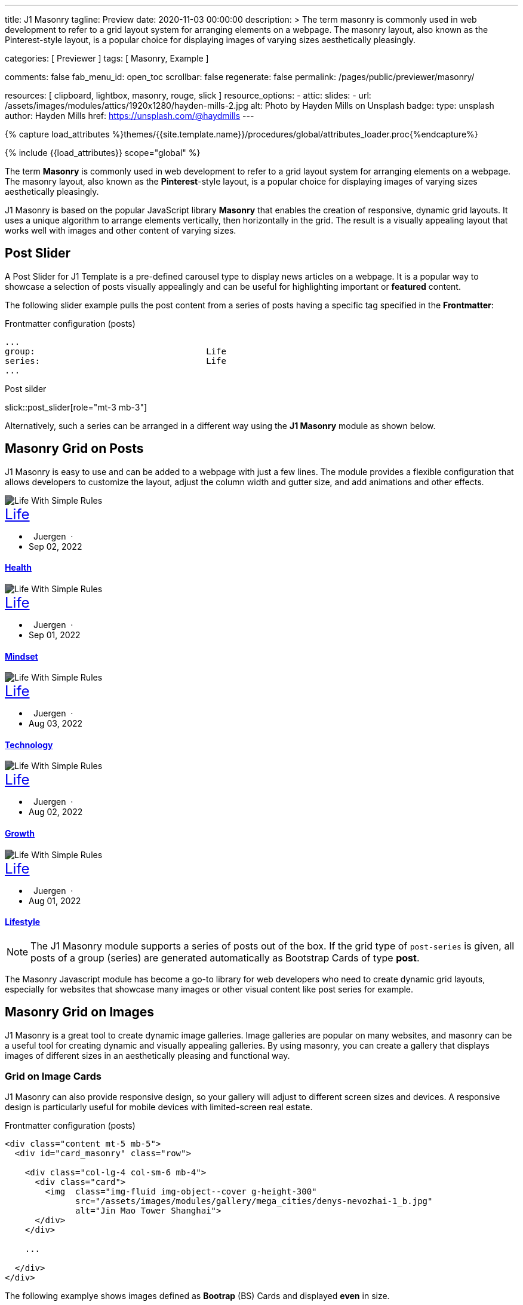 ---
title:                                  J1 Masonry
tagline:                                Preview
date:                                   2020-11-03 00:00:00
description: >
                                        The term masonry is commonly used in web development to
                                        refer to a grid layout system for arranging elements on a webpage.
                                        The masonry layout, also known as the Pinterest-style layout, is
                                        a popular choice for displaying images of varying sizes aesthetically
                                        pleasingly.

categories:                             [ Previewer ]
tags:                                   [ Masonry, Example ]

comments:                               false
fab_menu_id:                            open_toc
scrollbar:                              false
regenerate:                             false
permalink:                              /pages/public/previewer/masonry/

resources:                              [
                                          clipboard, lightbox, masonry,
                                          rouge, slick
                                        ]
resource_options:
  - attic:
      slides:
        - url:                          /assets/images/modules/attics/1920x1280/hayden-mills-2.jpg
          alt:                          Photo by Hayden Mills on Unsplash
          badge:
            type:                       unsplash
            author:                     Hayden Mills
            href:                       https://unsplash.com/@haydmills
---

// Page Initializer
// =============================================================================
// Enable the Liquid Preprocessor
:page-liquid:

// Set (local) page attributes here
// -----------------------------------------------------------------------------
// :page--attr:                         <attr-value>
:images-dir:                            {imagesdir}/pages/roundtrip/100_present_images

//  Load Liquid procedures
// -----------------------------------------------------------------------------
{% capture load_attributes %}themes/{{site.template.name}}/procedures/global/attributes_loader.proc{%endcapture%}

// Load page attributes
// -----------------------------------------------------------------------------
{% include {{load_attributes}} scope="global" %}

// Page content
// ~~~~~~~~~~~~~~~~~~~~~~~~~~~~~~~~~~~~~~~~~~~~~~~~~~~~~~~~~~~~~~~~~~~~~~~~~~~~~
[role="dropcap"]
The term *Masonry* is commonly used in web development to refer to a grid
layout system for arranging elements on a webpage. The masonry layout, also
known as the **Pinterest**-style layout, is a popular choice for displaying
images of varying sizes aesthetically pleasingly.

J1 Masonry is based on the popular JavaScript library *Masonry* that enables
the creation of responsive, dynamic grid layouts. It uses a unique algorithm
to arrange elements vertically, then horizontally in the grid. The result is
a visually appealing layout that works well with images and other content of
varying sizes.

// Include sub-documents (if any)
// -----------------------------------------------------------------------------

== Post Slider

A Post Slider for J1 Template is a pre-defined carousel type to display
news articles on a webpage. It is a popular way to showcase a selection of
posts visually appealingly and can be useful for highlighting important or
*featured* content.

The following slider example pulls the post content from a series of posts
having a specific tag specified in the *Frontmatter*:

.Frontmatter configuration (posts)
[source, config, role="noclip mb-2"]
----
...
group:                                  Life
series:                                 Life
...
----

.Post silder
slick::post_slider[role="mt-3 mb-3"]

Alternatively, such a series can be arranged in a different way using the *J1
Masonry* module as shown below.

== Masonry Grid on Posts

J1 Masonry is easy to use and can be added to a webpage with just a few
lines. The module provides a flexible configuration that allows developers
to customize the layout, adjust the column width and gutter size, and add
animations and other effects.

++++
<div id="post_series_grid" class="row pl-2 mb-4">
  <div class="col-lg-4 col-sm-6 mb-2 px-1">
    <article class="card bg-dark text-center text-white border-0 rounded-0">
      <img class="card-img img-fluid img-object--cover g-height-300" src="/assets/images/parsa/posts/featured/post-5.jpg" alt="Life With Simple Rules" style="filter: contrast(1) brightness(0.5);">
      <div class="card-img-overlay">
        <div class="card-content mt-6">
          <a class="d-block text-white text-uppercase link-no-decoration" href="/pages/public/blog/navigator/archive/categoryview/#life" style="font-size: 24px;">Life
          </a>
          <ul class="list-inline d-flex justify-content-center mb-5">
            <li class="list-inline-item">
              <i class="mdi mdi-account md-gray-400 mdi-24px mr-1" style="margin-right: 8px;"></i>
              Juergen  ·  
            </li>
            <li class="list-inline-item">
              <i class="mdi mdi-calendar-blank md-gray-400 mdi-24px mr-1"></i>
              Sep 02, 2022
            </li>
          </ul>
          <h4 class="notoc card-title">
            <a class="text-white link-no-decoration" href="/posts/public/series/life/2022/09/02/organize-your-life/">Health</a>
          </h4>
        </div>
      </div>
    </article>
  </div>
  <div class="col-lg-4 col-sm-6 mb-2 px-1">
    <article class="card bg-dark text-center text-white border-0 rounded-0">
      <img class="card-img img-fluid img-object--cover g-height-300" src="/assets/images/parsa/posts/featured/post-4.jpg" alt="Life With Simple Rules" style="filter: contrast(1) brightness(0.5);">
      <div class="card-img-overlay">
        <div class="card-content mt-6">
          <a class="d-block text-white text-uppercase link-no-decoration" href="/pages/public/blog/navigator/archive/categoryview/#life" style="font-size: 24px;">Life
          </a>
          <ul class="list-inline d-flex justify-content-center mb-5">
            <li class="list-inline-item">
              <i class="mdi mdi-account md-gray-400 mdi-24px mr-1" style="margin-right: 8px;"></i>
              Juergen  ·  
            </li>
            <li class="list-inline-item">
              <i class="mdi mdi-calendar-blank md-gray-400 mdi-24px mr-1"></i>
              Sep 01, 2022
            </li>
          </ul>
          <h4 class="notoc card-title">
            <a class="text-white link-no-decoration" href="/posts/public/series/life/2022/09/01/organize-your-life/">Mindset</a>
          </h4>
        </div>
      </div>
    </article>
  </div>
  <div class="col-lg-4 col-sm-6 mb-2 px-1">
    <article class="card bg-dark text-center text-white border-0 rounded-0">
      <img class="card-img img-fluid img-object--cover g-height-300" src="/assets/images/parsa/posts/featured/post-3.jpg" alt="Life With Simple Rules" style="filter: contrast(1) brightness(0.5);">
      <div class="card-img-overlay">
        <div class="card-content mt-6">
          <a class="d-block text-white text-uppercase link-no-decoration" href="/pages/public/blog/navigator/archive/categoryview/#life" style="font-size: 24px;">Life
          </a>
          <ul class="list-inline d-flex justify-content-center mb-5">
            <li class="list-inline-item">
              <i class="mdi mdi-account md-gray-400 mdi-24px mr-1" style="margin-right: 8px;"></i>
              Juergen  ·  
            </li>
            <li class="list-inline-item">
              <i class="mdi mdi-calendar-blank md-gray-400 mdi-24px mr-1"></i>
              Aug 03, 2022
            </li>
          </ul>
          <h4 class="notoc card-title">
            <a class="text-white link-no-decoration" href="/posts/public/series/life/2022/08/03/organize-your-life/">Technology</a>
          </h4>
        </div>
      </div>
    </article>
  </div>
  <div class="col-lg-4 col-sm-6 mb-2 px-1">
    <article class="card bg-dark text-center text-white border-0 rounded-0">
      <img class="card-img img-fluid img-object--cover g-height-300" src="/assets/images/parsa/posts/featured/post-2.jpg" alt="Life With Simple Rules" style="filter: contrast(1) brightness(0.5);">
      <div class="card-img-overlay">
        <div class="card-content mt-6">
          <a class="d-block text-white text-uppercase link-no-decoration" href="/pages/public/blog/navigator/archive/categoryview/#life" style="font-size: 24px;">Life
          </a>
          <ul class="list-inline d-flex justify-content-center mb-5">
            <li class="list-inline-item">
              <i class="mdi mdi-account md-gray-400 mdi-24px mr-1" style="margin-right: 8px;"></i>
              Juergen  ·  
            </li>
            <li class="list-inline-item">
              <i class="mdi mdi-calendar-blank md-gray-400 mdi-24px mr-1"></i>
              Aug 02, 2022
            </li>
          </ul>
          <h4 class="notoc card-title">
            <a class="text-white link-no-decoration" href="/posts/public/series/life/2022/08/02/organize-your-life/">Growth</a>
          </h4>
        </div>
      </div>
    </article>
  </div>
  <div class="col-lg-4 col-sm-6 mb-2 px-1">
    <article class="card bg-dark text-center text-white border-0 rounded-0">
      <img class="card-img img-fluid img-object--cover g-height-300" src="/assets/images/parsa/posts/featured/post-1.jpg" alt="Life With Simple Rules" style="filter: contrast(1) brightness(0.5);">
      <div class="card-img-overlay">
        <div class="card-content mt-6">
          <a class="d-block text-white text-uppercase link-no-decoration" href="/pages/public/blog/navigator/archive/categoryview/#life" style="font-size: 24px;">Life
          </a>
          <ul class="list-inline d-flex justify-content-center mb-5">
            <li class="list-inline-item">
              <i class="mdi mdi-account md-gray-400 mdi-24px mr-1" style="margin-right: 8px;"></i>
              Juergen  ·  
            </li>
            <li class="list-inline-item">
              <i class="mdi mdi-calendar-blank md-gray-400 mdi-24px mr-1"></i>
              Aug 01, 2022
            </li>
          </ul>
          <h4 class="notoc card-title">
            <a class="text-white link-no-decoration" href="/posts/public/series/life/2022/08/01/organize-your-life/">Lifestyle</a>
          </h4>
        </div>
      </div>
    </article>
  </div>
</div>
++++

NOTE: The J1 Masonry module supports a series of posts out of the box. If the
grid type of `post-series` is given, all posts of a group (series) are
generated automatically as Bootstrap Cards of type *post*.

[role="mb-4"]
The Masonry Javascript module has become a go-to library for web developers
who need to create dynamic grid layouts, especially for websites that showcase
many images or other visual content like post series for example.

== Masonry Grid on Images

J1 Masonry is a great tool to create dynamic image galleries. Image galleries
are popular on many websites, and masonry can be a useful tool for creating
dynamic and visually appealing galleries. By using masonry, you can create a
gallery that displays images of different sizes in an aesthetically pleasing
and functional way.

=== Grid on Image Cards

J1 Masonry can also provide responsive design, so your gallery will adjust to
different screen sizes and devices. A responsive design is particularly useful
for mobile devices with limited-screen real estate.

.Frontmatter configuration (posts)
[source, html, role="noclip mb-2"]
----
<div class="content mt-5 mb-5">
  <div id="card_masonry" class="row">

    <div class="col-lg-4 col-sm-6 mb-4">
      <div class="card">
        <img  class="img-fluid img-object--cover g-height-300"
              src="/assets/images/modules/gallery/mega_cities/denys-nevozhai-1_b.jpg"
              alt="Jin Mao Tower Shanghai">
      </div>
    </div>

    ...

  </div>
</div>
----

The following examplye shows images defined as *Bootrap* (BS) Cards and
displayed *even* in size.

WARNING: All images are re-calculated to a height of *300px* using the CSS
style `g-height-300`. To fit the aspect ratio, the CSS style `img-object--cover`
is applied, which causes images to be resized to fit their container.

++++
<div class="content mt-5 mb-5">
  <div id="card_masonry" class="row">

    <div class="col-lg-4 col-sm-6 mb-4">
      <div class="card">
        <img class="card-img img-fluid img-object--cover g-height-300" src="/assets/images/modules/gallery/mega_cities/denys-nevozhai-1_b.jpg" alt="Jin Mao Tower Shanghai">
      </div>
    </div>

    <div class="col-lg-4 col-sm-6 mb-4">
      <div class="card">
        <img class="card-imgimg-fluid img-object--cover g-height-300" src="/assets/images/modules/gallery/mega_cities/thomas-tucker_b.jpg" alt="Sunset over Taipei City">
      </div>
    </div>

    <div class="col-lg-4 col-sm-6 mb-4">
      <div class="card">
        <img class="card-img img-fluid img-object--cover g-height-300" src="/assets/images/modules/gallery/mega_cities/emmad-mazhari_b.jpg" alt="Chicago">
      </div>
    </div>

    <div class="col-lg-4 col-sm-6 mb-4">
      <article class="card">
        <img class="card-img img-fluid img-object--cover g-height-300" src="/assets/images/modules/gallery/mega_cities/johan-mouchet_b.jpg" alt="The Queen Bee at the Eureka Tower">
      </article>
    </div>

    <div class="col-lg-4 col-sm-6 mb-4">
      <div class="card">
        <img class="card-img img-fluid img-object--cover g-height-300" src="/assets/images/modules/gallery/mega_cities/federico-rizzarelli_b.jpg" alt="Shanhai">
      </div>
    </div>

    <div class="col-lg-4 col-sm-6 mb-4">
      <div class="card">
        <img class="card-img img-fluid img-object--cover g-height-300" src="/assets/images/modules/gallery/mega_cities/gints-gailis_b.jpg" alt="Shangri-La Hotel Jakarta ">
      </div>
    </div>

  </div>
</div>
++++

/////
=== Grid on Images in different sizes

Using an image gallery to display images of different sizes can be challenging,
resulting in an uneven or unbalanced layout. However, this is where masonry
can be particularly useful.

==== Simple Image Grid

Masonry uses a dynamic grid system to position images to create a visually
appealing and balanced layout. A dynamic grid system means you can display
images of different sizes without worrying about them looking out of place
or disrupting the overall flow of the gallery.

++++
<div class="content mt-5 mb-5">
  <div id="image_masonry" class="row">

    <div class="col-sm-6 col-lg-4 mb-4">
      <div class="no_card">
        <img class="img-fluid img-object--cover" src="/assets/images/modules/gallery/mega_cities/denys-nevozhai-1_b.jpg" alt="Jin Mao Tower Shanghai">
      </div>
    </div>

    <div class="col-sm-6 col-lg-4 mb-4">
      <div class="no_card">
        <img class="img-fluid img-object--cover" src="/assets/images/modules/gallery/mega_cities/thomas-tucker_b.jpg" alt="Sunset over Taipei City">
      </div>
    </div>

    <div class="col-sm-6 col-lg-4 mb-4">
      <div class="no_card">
        <img class="img-fluid img-object--cover" src="/assets/images/modules/gallery/mega_cities/emmad-mazhari_b.jpg" alt="Chicago">
      </div>
    </div>

    <div class="col-sm-6 col-lg-4 mb-4">
      <article class="no_card">
        <img class="img-fluid img-object--cover" src="/assets/images/modules/gallery/mega_cities/johan-mouchet_b.jpg" alt="The Queen Bee at the Eureka Tower">
      </article>
    </div>

    <div class="col-sm-6 col-lg-4 mb-4">
      <div class="no_card">
        <img class="img-fluid img-object--cover" src="/assets/images/modules/gallery/mega_cities/federico-rizzarelli_b.jpg" alt="Shanhai">
      </div>
    </div>

    <div class="col-sm-6 col-lg-4 mb-4">
      <div class="no_card">
        <img class="img-fluid img-object--cover" src="/assets/images/modules/gallery/mega_cities/gints-gailis_b.jpg" alt="Shangri-La Hotel Jakarta ">
      </div>
    </div>

  </div>
</div>
++++

==== Image Grid + Lightbox

A Lightbox is, in general, a helper which displays enlarged, almost
screen-filling versions of images (or videos) while dimming the remainder
of the page. The technique, introduced by Lightbox2, gained widespread
popularity thanks to its simple style. The term lightbox has been employed
since then for Javascript libraries to support such functionality.

A lightbox supports image groups (image sets). Click on the images below to
see how a Lightbox manages a group of images.

++++
<div class="content mt-5 mb-5">
  <div id="image_masonry_lightbox" class="row">

    <div class="col-sm-6 col-lg-4 mb-4">
      <div class="grid-sizer">
        <a  class="notoc link-no-decoration"
            href="/assets/images/modules/gallery/mega_cities/denys-nevozhai-1_b.jpg"
            data-lightbox="masonry-image-group"
            data-title="Jin Mao Tower Shanghai">
          <img class="img-fluid" src="/assets/images/modules/gallery/mega_cities/denys-nevozhai-1_b.jpg" alt="Jin Mao Tower Shanghai">
        </a>
      </div>
    </div>

    <div class="col-sm-6 col-lg-4 mb-4">
      <div class="grid-sizer">
        <a  class="notoc link-no-decoration"
            href="/assets/images/modules/gallery/mega_cities/thomas-tucker_b.jpg"
            data-lightbox="masonry-image-group"
            data-title="Sunset over Taipei City">
          <img class="img-fluid img-object--cover" src="/assets/images/modules/gallery/mega_cities/thomas-tucker_b.jpg" alt="Sunset over Taipei City">
        </a>
      </div>
    </div>

    <div class="col-sm-6 col-lg-4 mb-4">
      <div class="grid-sizer">
        <a  class="notoc link-no-decoration"
            href="/assets/images/modules/gallery/mega_cities/emmad-mazhari_b.jpg"
            data-lightbox="masonry-image-group"
            data-title="Chicago">
          <img class="img-fluid img-object--cover" src="/assets/images/modules/gallery/mega_cities/emmad-mazhari_b.jpg" alt="Chicago">
        </a>
      </div>
    </div>

    <div class="col-sm-6 col-lg-4 mb-4">
      <div class="grid-sizer">
        <a  class="notoc link-no-decoration"
            href="/assets/images/modules/gallery/mega_cities/johan-mouchet_b.jpg"
            data-lightbox="masonry-image-group"
            data-title="The Queen Bee at the Eureka Tower">
          <img class="img-fluid img-object--cover" src="/assets/images/modules/gallery/mega_cities/johan-mouchet_b.jpg" alt="The Queen Bee at the Eureka Tower">
        </a>
      </div>
    </div>

    <div class="col-sm-6 col-lg-4 mb-4">
      <div class="grid-sizer">
        <a  class="notoc link-no-decoration"
            href="/assets/images/modules/gallery/mega_cities/federico-rizzarelli_b.jpg"
            data-lightbox="masonry-image-group"
            data-title="Shanghai">
          <img class="img-fluid img-object--cover" src="/assets/images/modules/gallery/mega_cities/federico-rizzarelli_b.jpg" alt="Shanghai">
        </a>
      </div>
    </div>

    <div class="col-sm-6 col-lg-4 mb-4">
      <div class="grid-sizer">
        <a  class="notoc link-no-decoration"
            href="/assets/images/modules/gallery/mega_cities/gints-gailis_b.jpg"
            data-lightbox="masonry-image-group"
            data-title="Shangri-La Hotel Jakarta">
          <img class="img-fluid img-object--cover" src="/assets/images/modules/gallery/mega_cities/gints-gailis_b.jpg" alt="Shangri-La Hotel Jakarta">
        </a>
      </div>
    </div>

  </div>
</div>
++++
/////
